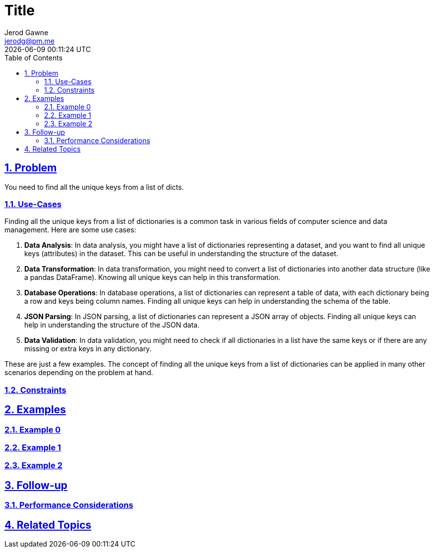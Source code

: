 :doctitle: Title
:author: Jerod Gawne
:email: jerodg@pm.me
:docdate: 04 January 2024
:revdate: {docdatetime}
:doctype: article
:sectanchors:
:sectlinks:
:sectnums:
:toc:
:icons: font
:keywords: problem, python

== Problem
[.lead]
You need to find all the unique keys from a list of dicts.

=== Use-Cases
Finding all the unique keys from a list of dictionaries is a common task in various fields of computer science and data management. Here are some use cases:

1. **Data Analysis**: In data analysis, you might have a list of dictionaries representing a dataset, and you want to find all unique keys (attributes) in the dataset. This can be useful in understanding the structure of the dataset.

2. **Data Transformation**: In data transformation, you might need to convert a list of dictionaries into another data structure (like a pandas DataFrame). Knowing all unique keys can help in this transformation.

3. **Database Operations**: In database operations, a list of dictionaries can represent a table of data, with each dictionary being a row and keys being column names. Finding all unique keys can help in understanding the schema of the table.

4. **JSON Parsing**: In JSON parsing, a list of dictionaries can represent a JSON array of objects. Finding all unique keys can help in understanding the structure of the JSON data.

5. **Data Validation**: In data validation, you might need to check if all dictionaries in a list have the same keys or if there are any missing or extra keys in any dictionary.

These are just a few examples. The concept of finding all the unique keys from a list of dictionaries can be applied in many other scenarios depending on the problem at hand.

=== Constraints

== Examples

=== Example 0

=== Example 1

=== Example 2

== Follow-up

=== Performance Considerations

== Related Topics
